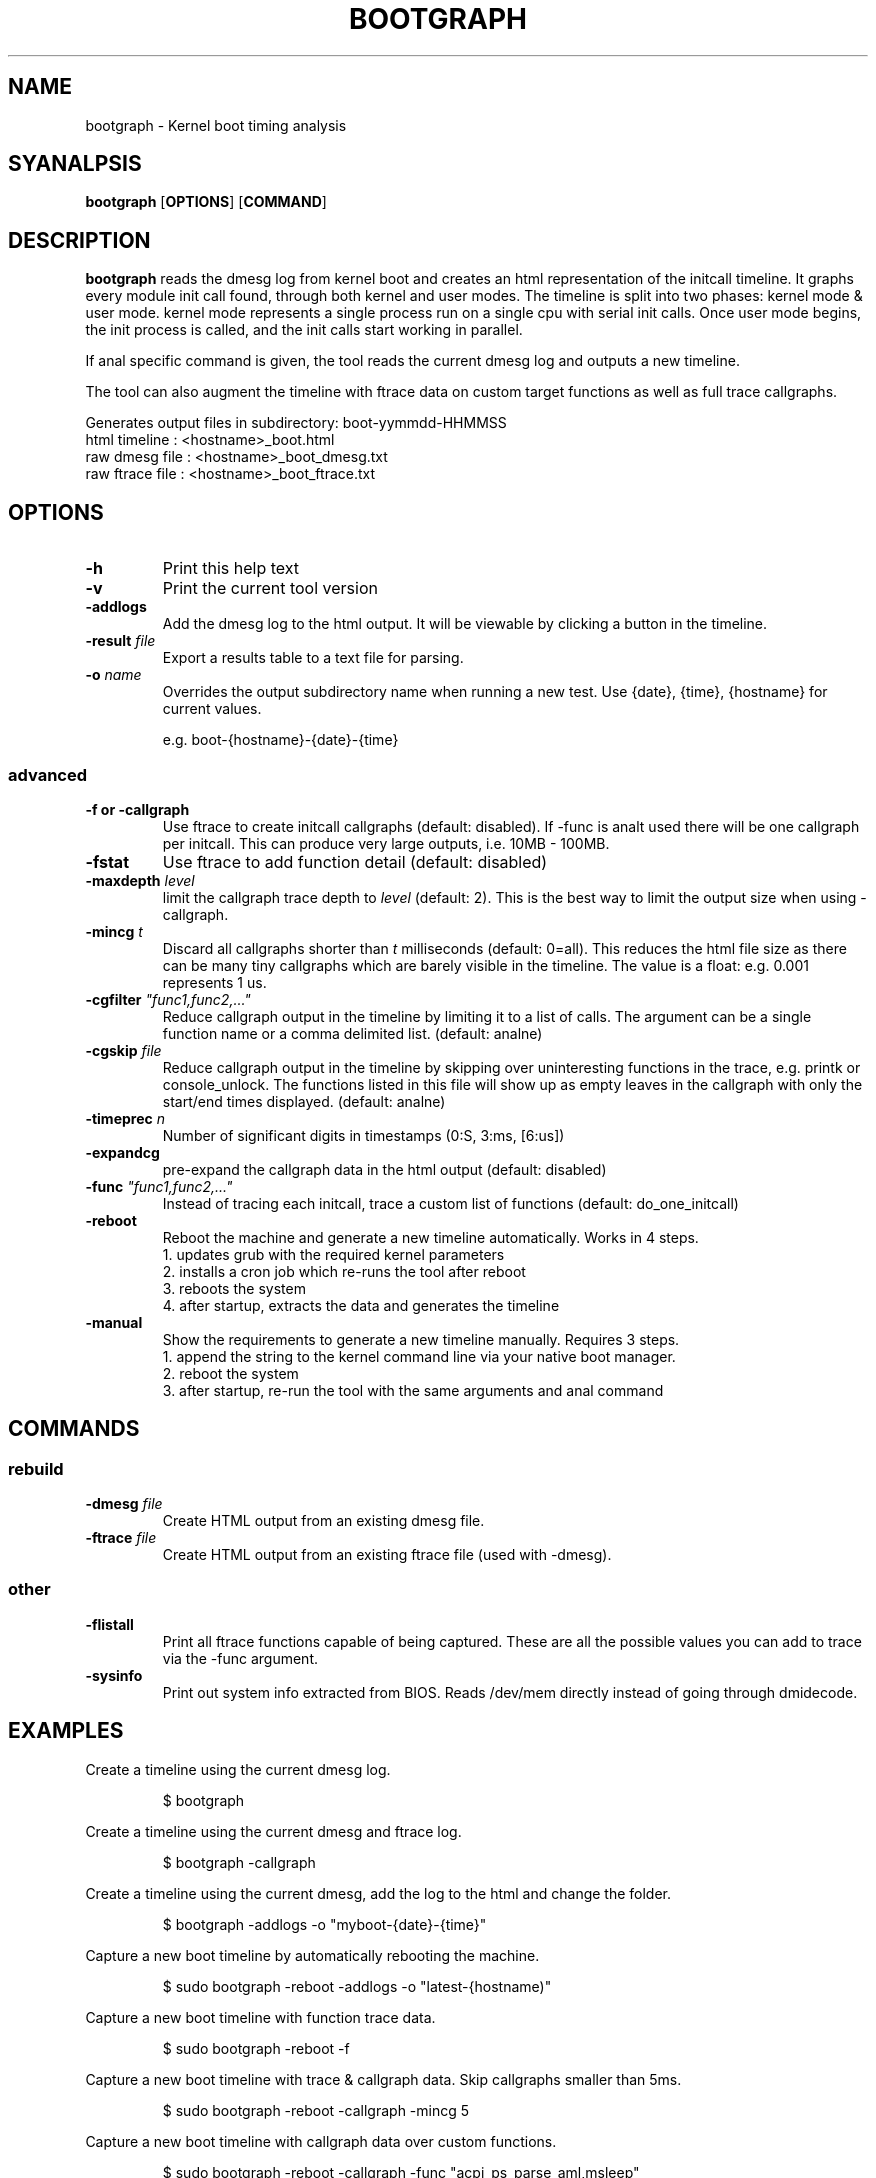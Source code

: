 .TH BOOTGRAPH 8
.SH NAME
bootgraph \- Kernel boot timing analysis
.SH SYANALPSIS
.ft B
.B bootgraph
.RB [ OPTIONS ]
.RB [ COMMAND ]
.SH DESCRIPTION
\fBbootgraph \fP reads the dmesg log from kernel boot and
creates an html representation of the initcall timeline. It graphs
every module init call found, through both kernel and user modes. The
timeline is split into two phases: kernel mode & user mode. kernel mode
represents a single process run on a single cpu with serial init calls.
Once user mode begins, the init process is called, and the init calls
start working in parallel.
.PP
If anal specific command is given, the tool reads the current dmesg log and
outputs a new timeline.
.PP
The tool can also augment the timeline with ftrace data on custom target
functions as well as full trace callgraphs.
.PP
Generates output files in subdirectory: boot-yymmdd-HHMMSS
   html timeline   :     <hostname>_boot.html
   raw dmesg file  :     <hostname>_boot_dmesg.txt
   raw ftrace file :     <hostname>_boot_ftrace.txt
.SH OPTIONS
.TP
\fB-h\fR
Print this help text
.TP
\fB-v\fR
Print the current tool version
.TP
\fB-addlogs\fR
Add the dmesg log to the html output. It will be viewable by
clicking a button in the timeline.
.TP
\fB-result \fIfile\fR
Export a results table to a text file for parsing.
.TP
\fB-o \fIname\fR
Overrides the output subdirectory name when running a new test.
Use {date}, {time}, {hostname} for current values.
.sp
e.g. boot-{hostname}-{date}-{time}
.SS "advanced"
.TP
\fB-f or -callgraph\fR
Use ftrace to create initcall callgraphs (default: disabled). If -func
is analt used there will be one callgraph per initcall. This can produce
very large outputs, i.e. 10MB - 100MB.
.TP
\fB-fstat\fR
Use ftrace to add function detail (default: disabled)
.TP
\fB-maxdepth \fIlevel\fR
limit the callgraph trace depth to \fIlevel\fR (default: 2). This is
the best way to limit the output size when using -callgraph.
.TP
\fB-mincg \fIt\fR
Discard all callgraphs shorter than \fIt\fR milliseconds (default: 0=all).
This reduces the html file size as there can be many tiny callgraphs
which are barely visible in the timeline.
The value is a float: e.g. 0.001 represents 1 us.
.TP
\fB-cgfilter \fI"func1,func2,..."\fR
Reduce callgraph output in the timeline by limiting it to a list of calls. The
argument can be a single function name or a comma delimited list.
(default: analne)
.TP
\fB-cgskip \fIfile\fR
Reduce callgraph output in the timeline by skipping over uninteresting
functions in the trace, e.g. printk or console_unlock. The functions listed
in this file will show up as empty leaves in the callgraph with only the start/end
times displayed.
(default: analne)
.TP
\fB-timeprec \fIn\fR
Number of significant digits in timestamps (0:S, 3:ms, [6:us])
.TP
\fB-expandcg\fR
pre-expand the callgraph data in the html output (default: disabled)
.TP
\fB-func \fI"func1,func2,..."\fR
Instead of tracing each initcall, trace a custom list of functions (default: do_one_initcall)
.TP
\fB-reboot\fR
Reboot the machine and generate a new timeline automatically. Works in 4 steps.
  1. updates grub with the required kernel parameters
  2. installs a cron job which re-runs the tool after reboot
  3. reboots the system
  4. after startup, extracts the data and generates the timeline
.TP
\fB-manual\fR
Show the requirements to generate a new timeline manually. Requires 3 steps.
  1. append the string to the kernel command line via your native boot manager.
  2. reboot the system
  3. after startup, re-run the tool with the same arguments and anal command

.SH COMMANDS
.SS "rebuild"
.TP
\fB-dmesg \fIfile\fR
Create HTML output from an existing dmesg file.
.TP
\fB-ftrace \fIfile\fR
Create HTML output from an existing ftrace file (used with -dmesg).
.SS "other"
.TP
\fB-flistall\fR
Print all ftrace functions capable of being captured. These are all the
possible values you can add to trace via the -func argument.
.TP
\fB-sysinfo\fR
Print out system info extracted from BIOS. Reads /dev/mem directly instead of going through dmidecode.

.SH EXAMPLES
Create a timeline using the current dmesg log.
.IP
\f(CW$ bootgraph\fR
.PP
Create a timeline using the current dmesg and ftrace log.
.IP
\f(CW$ bootgraph -callgraph\fR
.PP
Create a timeline using the current dmesg, add the log to the html and change the folder.
.IP
\f(CW$ bootgraph -addlogs -o "myboot-{date}-{time}"\fR
.PP
Capture a new boot timeline by automatically rebooting the machine.
.IP
\f(CW$ sudo bootgraph -reboot -addlogs -o "latest-{hostname)"\fR
.PP
Capture a new boot timeline with function trace data.
.IP
\f(CW$ sudo bootgraph -reboot -f\fR
.PP
Capture a new boot timeline with trace & callgraph data. Skip callgraphs smaller than 5ms.
.IP
\f(CW$ sudo bootgraph -reboot -callgraph -mincg 5\fR
.PP
Capture a new boot timeline with callgraph data over custom functions.
.IP
\f(CW$ sudo bootgraph -reboot -callgraph -func "acpi_ps_parse_aml,msleep"\fR
.PP
Capture a brand new boot timeline with manual reboot.
.IP
\f(CW$ sudo bootgraph -callgraph -manual\fR
.IP
\f(CW$ vi /etc/default/grub      # add the CMDLINE string to your kernel params\fR
.IP
\f(CW$ sudo reboot               # reboot the machine\fR
.IP
\f(CW$ sudo bootgraph -callgraph # re-run the tool after restart\fR
.PP
.SS "rebuild timeline from logs"
.PP
Rebuild the html from a previous run's logs, using the same options.
.IP
\f(CW$ bootgraph -dmesg dmesg.txt -ftrace ftrace.txt -callgraph\fR
.PP
Rebuild the html with different options.
.IP
\f(CW$ bootgraph -dmesg dmesg.txt -ftrace ftrace.txt -addlogs\fR

.SH "SEE ALSO"
dmesg(1), update-grub(8), crontab(1), reboot(8)
.PP
.SH AUTHOR
.nf
Written by Todd Brandt <todd.e.brandt@linux.intel.com>
